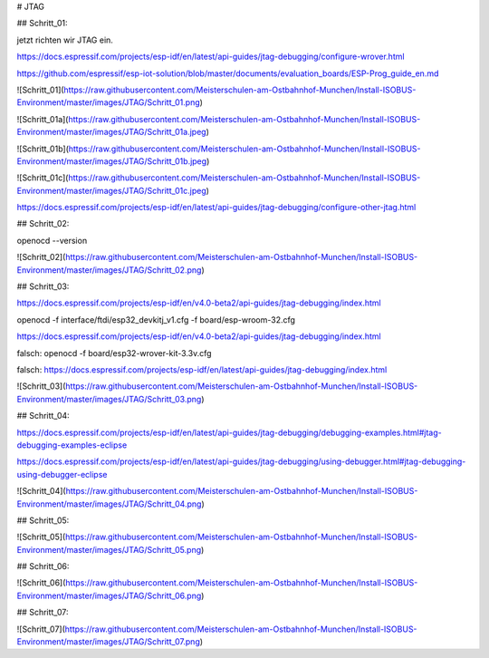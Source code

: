 # JTAG

## Schritt\_01:

jetzt richten wir JTAG ein.

https://docs.espressif.com/projects/esp-idf/en/latest/api-guides/jtag-debugging/configure-wrover.html

https://github.com/espressif/esp-iot-solution/blob/master/documents/evaluation_boards/ESP-Prog_guide_en.md

![Schritt_01](https://raw.githubusercontent.com/Meisterschulen-am-Ostbahnhof-Munchen/Install-ISOBUS-Environment/master/images/JTAG/Schritt_01.png)

![Schritt_01a](https://raw.githubusercontent.com/Meisterschulen-am-Ostbahnhof-Munchen/Install-ISOBUS-Environment/master/images/JTAG/Schritt_01a.jpeg)

![Schritt_01b](https://raw.githubusercontent.com/Meisterschulen-am-Ostbahnhof-Munchen/Install-ISOBUS-Environment/master/images/JTAG/Schritt_01b.jpeg)

![Schritt_01c](https://raw.githubusercontent.com/Meisterschulen-am-Ostbahnhof-Munchen/Install-ISOBUS-Environment/master/images/JTAG/Schritt_01c.jpeg)

https://docs.espressif.com/projects/esp-idf/en/latest/api-guides/jtag-debugging/configure-other-jtag.html

## Schritt\_02:

openocd --version

![Schritt_02](https://raw.githubusercontent.com/Meisterschulen-am-Ostbahnhof-Munchen/Install-ISOBUS-Environment/master/images/JTAG/Schritt_02.png)

## Schritt\_03:

https://docs.espressif.com/projects/esp-idf/en/v4.0-beta2/api-guides/jtag-debugging/index.html

openocd -f interface/ftdi/esp32\_devkitj\_v1.cfg -f board/esp-wroom-32.cfg

https://docs.espressif.com/projects/esp-idf/en/v4.0-beta2/api-guides/jtag-debugging/index.html

falsch: openocd -f board/esp32-wrover-kit-3.3v.cfg

falsch: https://docs.espressif.com/projects/esp-idf/en/latest/api-guides/jtag-debugging/index.html

![Schritt_03](https://raw.githubusercontent.com/Meisterschulen-am-Ostbahnhof-Munchen/Install-ISOBUS-Environment/master/images/JTAG/Schritt_03.png)

## Schritt\_04:

https://docs.espressif.com/projects/esp-idf/en/latest/api-guides/jtag-debugging/debugging-examples.html#jtag-debugging-examples-eclipse

https://docs.espressif.com/projects/esp-idf/en/latest/api-guides/jtag-debugging/using-debugger.html#jtag-debugging-using-debugger-eclipse

![Schritt_04](https://raw.githubusercontent.com/Meisterschulen-am-Ostbahnhof-Munchen/Install-ISOBUS-Environment/master/images/JTAG/Schritt_04.png)

## Schritt\_05:

![Schritt_05](https://raw.githubusercontent.com/Meisterschulen-am-Ostbahnhof-Munchen/Install-ISOBUS-Environment/master/images/JTAG/Schritt_05.png)

## Schritt\_06:

![Schritt_06](https://raw.githubusercontent.com/Meisterschulen-am-Ostbahnhof-Munchen/Install-ISOBUS-Environment/master/images/JTAG/Schritt_06.png)

## Schritt\_07:

![Schritt_07](https://raw.githubusercontent.com/Meisterschulen-am-Ostbahnhof-Munchen/Install-ISOBUS-Environment/master/images/JTAG/Schritt_07.png)